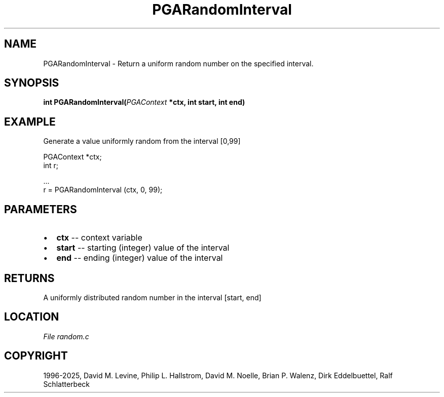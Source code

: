 .\" Man page generated from reStructuredText.
.
.
.nr rst2man-indent-level 0
.
.de1 rstReportMargin
\\$1 \\n[an-margin]
level \\n[rst2man-indent-level]
level margin: \\n[rst2man-indent\\n[rst2man-indent-level]]
-
\\n[rst2man-indent0]
\\n[rst2man-indent1]
\\n[rst2man-indent2]
..
.de1 INDENT
.\" .rstReportMargin pre:
. RS \\$1
. nr rst2man-indent\\n[rst2man-indent-level] \\n[an-margin]
. nr rst2man-indent-level +1
.\" .rstReportMargin post:
..
.de UNINDENT
. RE
.\" indent \\n[an-margin]
.\" old: \\n[rst2man-indent\\n[rst2man-indent-level]]
.nr rst2man-indent-level -1
.\" new: \\n[rst2man-indent\\n[rst2man-indent-level]]
.in \\n[rst2man-indent\\n[rst2man-indent-level]]u
..
.TH "PGARandomInterval" "3" "2025-04-19" "" "PGAPack"
.SH NAME
PGARandomInterval \- Return a uniform random number on the specified interval. 
.SH SYNOPSIS
.B int PGARandomInterval(\fI\%PGAContext\fP *ctx, int start, int end) 
.sp
.SH EXAMPLE
.sp
Generate a value uniformly random from the interval [0,99]
.sp
.EX
PGAContext *ctx;
int r;

\&...
r = PGARandomInterval (ctx, 0, 99);
.EE

 
.SH PARAMETERS
.IP \(bu 2
\fBctx\fP \-\- context variable 
.IP \(bu 2
\fBstart\fP \-\- starting (integer) value of the interval 
.IP \(bu 2
\fBend\fP \-\- ending (integer) value of the interval 
.SH RETURNS
A uniformly distributed random number in the interval [start, end]
.SH LOCATION
\fI\%File random.c\fP
.SH COPYRIGHT
1996-2025, David M. Levine, Philip L. Hallstrom, David M. Noelle, Brian P. Walenz, Dirk Eddelbuettel, Ralf Schlatterbeck
.\" Generated by docutils manpage writer.
.

